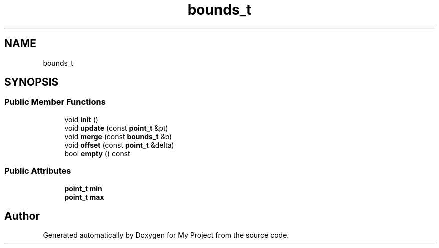 .TH "bounds_t" 3 "Wed Feb 1 2023" "Version Version 0.0" "My Project" \" -*- nroff -*-
.ad l
.nh
.SH NAME
bounds_t
.SH SYNOPSIS
.br
.PP
.SS "Public Member Functions"

.in +1c
.ti -1c
.RI "void \fBinit\fP ()"
.br
.ti -1c
.RI "void \fBupdate\fP (const \fBpoint_t\fP &pt)"
.br
.ti -1c
.RI "void \fBmerge\fP (const \fBbounds_t\fP &b)"
.br
.ti -1c
.RI "void \fBoffset\fP (const \fBpoint_t\fP &delta)"
.br
.ti -1c
.RI "bool \fBempty\fP () const"
.br
.in -1c
.SS "Public Attributes"

.in +1c
.ti -1c
.RI "\fBpoint_t\fP \fBmin\fP"
.br
.ti -1c
.RI "\fBpoint_t\fP \fBmax\fP"
.br
.in -1c

.SH "Author"
.PP 
Generated automatically by Doxygen for My Project from the source code\&.
